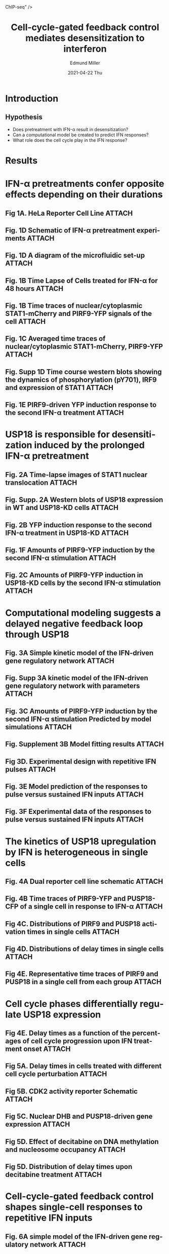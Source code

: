 :PROPERTIES:
:ID:       0b0cd6ee-ebaf-4c32-ae1b-4d67097a6f12
:END:
#+title: Cell-cycle-gated feedback control mediates desensitization to interferon
#+AUTHOR:    Edmund Miller
#+EMAIL:     Edmund.Miller@utdallas.edu
#+DATE:      2021-04-22 Thu
#+DESCRIPTION: a framework for deterministic machine learning
#+KEYWORDS: [[id:73f194c5-9c44-4ab9-a8f2-021410376c8f][ChIP-seq]]
#+LANGUAGE:  en
#+OPTIONS:   H:2 num:t toc:nil \n:nil @:t ::t |:t ^:t -:t f:t *:t <:t
#+OPTIONS:   TeX:t LaTeX:t skip:nil d:nil todo:t pri:nil tags:not-in-toc
#+INFOJS_OPT: view:nil toc:nil ltoc:t mouse:underline buttons:0 path:https://orgmode.org/org-info.js
#+EXPORT_SELECT_TAGS: export
#+EXPORT_EXCLUDE_TAGS: noexport
#+HTML_LINK_UP:
#+HTML_LINK_HOME:
#+filetags: :biology:
#+startup: beamer
#+LaTeX_CLASS: beamer
#+LaTeX_CLASS_OPTIONS: [bigger]
#+BEAMER_FRAME_LEVEL: 2
# C-c C-e l O

* Introduction
** Hypothesis

- Does pretreatment with IFN-\alpha result in desensitization?
- Can a computational model be created to predict IFN responses?
- What role does the cell cycle play in the IFN response?

* Results

* IFN-\alpha pretreatments confer opposite effects depending on their durations

** Fig 1A. HeLa Reporter Cell Line :ATTACH:
:PROPERTIES:
:ID:       9c49804b-952c-4340-80ba-d9dd74a7c25a
:END:

#+attr_latex: :width 0.3\linewidth
[[attachment:_20210422_091025screenshot.png]]

** Fig. 1D Schematic of IFN-\alpha pretreatment experiments :ATTACH:
:PROPERTIES:
:ID:       73b2dbf8-db7a-45e3-8330-8577071a5664
:END:

#+attr_latex: :width 0.8\linewidth
[[attachment:_20210422_104851screenshot.png]]

** Fig. 1D A diagram of the microfluidic set-up :ATTACH:
:PROPERTIES:
:ID:       b0374431-2d84-4971-b843-406055e5cd4a
:END:

#+attr_latex: :width 0.4\linewidth
[[attachment:_20210422_105123screenshot.png]]

** Fig. 1B Time Lapse of Cells treated for IFN-\alpha for 48 hours :ATTACH:
:PROPERTIES:
:ID:       8d9f9652-6877-4cfe-a77f-0623c291b9ca
:END:

#+attr_latex: :width 0.9\linewidth
[[attachment:_20210422_091431screenshot.png]]

** Fig. 1B Time traces of nuclear/cytoplasmic STAT1-mCherry and PIRF9-YFP signals of the cell :ATTACH:
:PROPERTIES:
:ID:       5c99b71e-577e-4a77-b775-06aa3bce18d8
:END:


[[attachment:_20210422_091808screenshot.png]]

** Fig. 1C Averaged time traces of nuclear/cytoplasmic STAT1-mCherry, PIRF9-YFP :ATTACH:
:PROPERTIES:
:ID:       362b33e1-02fb-44db-addb-24e1f2db8251
:END:

#+attr_latex: :width 0.9\linewidth
[[attachment:_20210422_100656screenshot.png]]


** Fig. Supp 1D Time course western blots showing the dynamics of phosphorylation (pY701), IRF9 and expression of STAT1 :ATTACH:
:PROPERTIES:
:ID:       0188f9f9-a56b-479e-8555-2a398cdeb68b
:END:


[[attachment:_20210422_093026screenshot.png]]

** Fig. 1E PIRF9-driven YFP induction response to the second IFN-\alpha treatment :ATTACH:
:PROPERTIES:
:ID:       1c98a201-a621-4a03-85cb-b72eda9ce918
:END:

#+attr_latex: :width 0.9\linewidth
[[attachment:_20210422_102211screenshot.png]]



* USP18 is responsible for desensitization induced by the prolonged IFN-\alpha pretreatment

** Fig. 2A Time-lapse images of STAT1 nuclear translocation :ATTACH:
:PROPERTIES:
:ID:       574a07ef-9e57-48db-8f29-3dd34e0f8eb3
:END:

#+attr_latex: :width 0.5\linewidth
[[attachment:_20210422_112910screenshot.png]]

** Fig. Supp. 2A Western blots of USP18 expression in WT and USP18-KD cells :ATTACH:
:PROPERTIES:
:ID:       97f10543-0910-4f81-bcdc-395cd285d930
:END:


[[attachment:_20210422_121123screenshot.png]]

** Fig. 2B YFP induction response to the second IFN-\alpha treatment in USP18-KD :ATTACH:
:PROPERTIES:
:ID:       343b65b4-e2bb-4569-86b4-28f89c553c32
:END:

#+attr_latex: :width 0.9\linewidth
[[attachment:_20210422_111043screenshot.png]]

** Fig. 1F Amounts of PIRF9-YFP induction by the second IFN-\alpha stimulation :ATTACH:
:PROPERTIES:
:ID:       662abf05-b217-4c0b-8f30-fcf0e5bccc56
:END:

#+attr_latex: :width 0.9\linewidth
[[attachment:_20210422_111453screenshot.png]]

** Fig. 2C Amounts of PIRF9-YFP induction in USP18-KD cells by the second IFN-\alpha stimulation :ATTACH:
:PROPERTIES:
:ID:       179d8590-3fd4-4adc-b952-b023bba40025
:END:

#+attr_latex: :width 0.9\linewidth
[[attachment:_20210422_111412screenshot.png]]

* Computational modeling suggests a delayed negative feedback loop through USP18
** Fig. 3A Simple kinetic model of the IFN-driven gene regulatory network :ATTACH:
:PROPERTIES:
:ID:       6da8fe0f-9943-44c2-89cd-fb1751023533
:END:

#+attr_latex: :width 0.6\linewidth
[[attachment:_20210422_113839screenshot.png]]

** Fig. Supp 3A kinetic model of the IFN-driven gene regulatory network with parameters :ATTACH:
:PROPERTIES:
:ID:       4c2ed925-3cd4-4833-81b5-4743d481f386
:END:

#+attr_latex: :width 0.5\linewidth
[[attachment:_20210422_115407screenshot.png]]

** Fig. 3C Amounts of PIRF9-YFP induction by the second IFN-α stimulation Predicted by model simulations :ATTACH:
:PROPERTIES:
:ID:       9c36139c-46ed-4d66-9dc4-50a4071b1260
:END:

[[attachment:_20210422_114424screenshot.png]]


** Fig. Supplement 3B Model fitting results :ATTACH:
:PROPERTIES:
:ID:       5d8e2123-7398-4582-9312-c833465e8c96
:END:

#+attr_latex: :width 0.9\linewidth
[[attachment:_20210422_115253screenshot.png]]

** Fig 3D. Experimental design with repetitive IFN pulses :ATTACH:
:PROPERTIES:
:ID:       cc3caddc-af36-4bfa-99aa-5d1b056617f6
:END:

[[attachment:_20210422_115744screenshot.png]]


** Fig. 3E Model prediction of the responses to pulse versus sustained IFN inputs :ATTACH:
:PROPERTIES:
:ID:       809d1f83-7b7a-40bc-bc76-cbe54091c6af
:END:

#+attr_latex: :width 0.9\linewidth
[[attachment:_20210422_115809screenshot.png]]

** Fig. 3F Experimental data of the responses to pulse versus sustained IFN inputs :ATTACH:
:PROPERTIES:
:ID:       16d946e4-f52d-4454-9f0b-e3bceec0e1f5
:END:

#+attr_latex: :width 0.9\linewidth
[[attachment:_20210422_115854screenshot.png]]

* The kinetics of USP18 upregulation by IFN is heterogeneous in single cells
** Fig. 4A Dual reporter cell line schematic :ATTACH:
:PROPERTIES:
:ID:       a4e1c98b-f165-4b87-b6d5-087154cebea1
:END:

[[attachment:_20210422_120826screenshot.png]]

** Fig. 4B Time traces of PIRF9-YFP and PUSP18-CFP of a single cell in response to IFN-α :ATTACH:
:PROPERTIES:
:ID:       ed34146d-c12e-4056-869d-d474b6e0ca77
:END:

#+attr_latex: :width 0.9\linewidth
[[attachment:_20210422_120948screenshot.png]]

** Fig 4C. Distributions of PIRF9 and PUSP18 activation times in single cells :ATTACH:
:PROPERTIES:
:ID:       76828cd0-28c5-46e7-80e0-00f2da6a87b1
:END:

#+attr_latex: :width 0.9\linewidth
[[attachment:_20210422_121313screenshot.png]]

** Fig 4D. Distributions of delay times in single cells :ATTACH:
:PROPERTIES:
:ID:       dd863708-1938-41dd-a5ad-c9868fbc7657
:END:

#+attr_latex: :width 0.9\linewidth
[[attachment:_20210422_121358screenshot.png]]

** Fig 4E. Representative time traces of PIRF9 and PUSP18 in a single cell from each group :ATTACH:
:PROPERTIES:
:ID:       b393e43d-fd80-4931-b04d-27edc4358df8
:END:

#+attr_latex: :width 0.7\linewidth
[[attachment:_20210422_121444screenshot.png]]

* Cell cycle phases differentially regulate USP18 expression

** Fig 4E. Delay times as a function of the percentages of cell cycle progression upon IFN treatment onset :ATTACH:
:PROPERTIES:
:ID:       d1d210ec-3aac-472a-aba7-ce63a8336e36
:END:

[[attachment:_20210422_122543screenshot.png]]


** Fig 5A. Delay times in cells treated with different cell cycle perturbation :ATTACH:
:PROPERTIES:
:ID:       bf2f400f-9fe2-4cb4-8db9-b8a96476a4d5
:END:

#+attr_latex: :width 0.4\linewidth
[[attachment:_20210422_121847screenshot.png]]



** Fig 5B. CDK2 activity reporter Schematic :ATTACH:
:PROPERTIES:
:ID:       ce82c02a-7a33-44c0-9ea5-64ee0b82d506
:END:

[[attachment:_20210422_122704screenshot.png]]

** Fig 5C. Nuclear DHB and PUSP18-driven gene expression :ATTACH:
:PROPERTIES:
:ID:       d0eacf15-526a-434d-9d9d-9acf44e123e2
:END:

#+attr_latex: :width 0.9\linewidth
[[attachment:_20210422_122941screenshot.png]]

** Fig 5D. Effect of decitabine on DNA methylation and nucleosome occupancy :ATTACH:
:PROPERTIES:
:ID:       45883bf1-a11f-4898-b334-56c9c28701b0
:END:

[[attachment:_20210422_123028screenshot.png]]

** Fig 5D. Distribution of delay times upon decitabine treatment :ATTACH:
:PROPERTIES:
:ID:       6d66f076-d616-4a03-bd03-7aa7f7706b4f
:END:

[[attachment:_20210422_123104screenshot.png]]

* Cell-cycle-gated feedback control shapes single-cell responses to repetitive IFN inputs

** Fig. 6A simple model of the IFN-driven gene regulatory network :ATTACH:
:PROPERTIES:
:ID:       f30e4aea-85a2-477e-b052-86b38ca1e79d
:END:

#+attr_latex: :width 0.5\linewidth
[[attachment:_20210422_123240screenshot.png]]

** Fig. 6C cell-cycle gated feedback control simulated responses under different pretreatment conditions :ATTACH:
:PROPERTIES:
:ID:       ed7ad944-1021-47cd-b610-d52c13e41109
:END:

#+attr_latex: :width 0.7\linewidth
[[attachment:_20210422_123535screenshot.png]]

** Fig. 6D cell-cycle gated feedback control experimental responses under different pretreatment conditions :ATTACH:
:PROPERTIES:
:ID:       5c3753a0-6681-424f-9813-8bc7eb964545
:END:

#+attr_latex: :width 0.7\linewidth
[[attachment:_20210422_123547screenshot.png]]


#+begin_quote
Higher levels of USP18 expression by the prolonged pretreatment lead to reduced IRF9 induction upon the second stimulation at the single-cell level, qualitatively in agreement with our experimental data
#+end_quote


* Conclusion

** Conclusion

- The effects of IFN pretreatments depend on their input durations
- The G1 and early S phases enable an open window for immediate USP18
  upregulation upon the IFN treatment
  + If they miss the window the USP18 induction has to wait for G1 of the next cell cycle
- SARS-CoV-2 is especially sensitive to type I IFNs
  + IFN pretreatment a potential strategy to prevent SARS-CoV-2 infection
